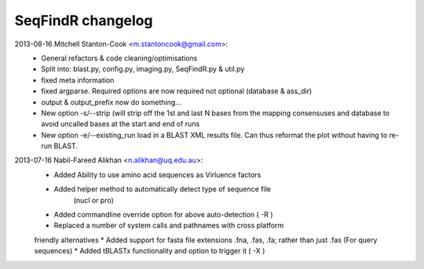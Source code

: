 SeqFindR changelog
==================

2013-08-16 Mitchell Stanton-Cook <m.stantoncook@gmail.com>:
    * General refactors & code cleaning/optimisations
    * Split into: blast.py, config.py, imaging.py, SeqFindR.py & util.py
    * fixed meta information
    * fixed argparse. Required options are now required not optional (database 
      & ass_dir)
    * output & output_prefix now do something...
    * New option -s/--strip (will strip off the 1st and last N bases from the 
      mapping consensuses and database to avoid uncalled bases at the start and
      end of runs
    * New option -e/--existing_run load in a BLAST XML results file. 
      Can thus reformat the plot without having to re-run BLAST.

2013-07-16 Nabil-Fareed Alikhan <n.alikhan@uq.edu.au>:
    * Added Ability to use amino acid sequences as Virluence factors
    * Added helper method to automatically detect type of sequence file 
       (nucl or pro)
    * Added commandline override option for above auto-detection ( -R )
    * Replaced a number of system calls and pathnames with cross platform 
    friendly alternatives
    * Added support for fasta file extensions .fna, .fas, .fa; rather than just 
    .fas (For query sequences)
    * Added tBLASTx functionality and option to trigger it ( -X ) 
